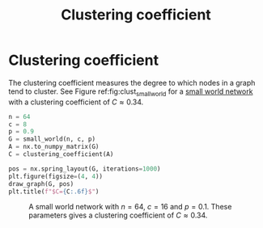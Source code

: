 #+title: Clustering coefficient
#+roam_tags: graph theory clustering coefficient

* Setup :noexport:
#+call: init()
#+call: init-plot-style()

* Lib :noexport:
:PROPERTIES:
:header-args: :tangle encyclopedia/clustering_coefficient.py :results silent
:END:

#+begin_src jupyter-python
def clustering_coefficient(A):
    triangles = np.trace(np.linalg.matrix_power(A, 3)) / 6
    k = A.sum(axis=0)
    triples = np.sum(np.multiply(k,(k-1))/2)
    return triangles*3/triples
#+end_src

* Clustering coefficient
The clustering coefficient measures the degree to which nodes in a graph tend to
cluster. See Figure ref:fig:clust_small_world for a [[file:20210224212824-small_world_network.org][small world network]] with a
clustering coefficient of $C\approx 0.34$.

#+name: src:fig:clust_small_world
#+begin_src jupyter-python :results output
n = 64
c = 8
p = 0.9
G = small_world(n, c, p)
A = nx.to_numpy_matrix(G)
C = clustering_coefficient(A)

pos = nx.spring_layout(G, iterations=1000)
plt.figure(figsize=(4, 4))
draw_graph(G, pos)
plt.title(f"$C={C:.6f}$")
#+end_src

#+caption: A small world network with $n=64$, $c=16$ and $p=0.1$. These parameters gives a clustering coefficient of $C\approx 0.34$.
#+label: fig:clust_small_world
#+RESULTS: src:fig:clust_small_world
[[file:./.ob-jupyter/a33a51c10af84ba2e2c97c273aa85c36d1a45cdd.png]]
